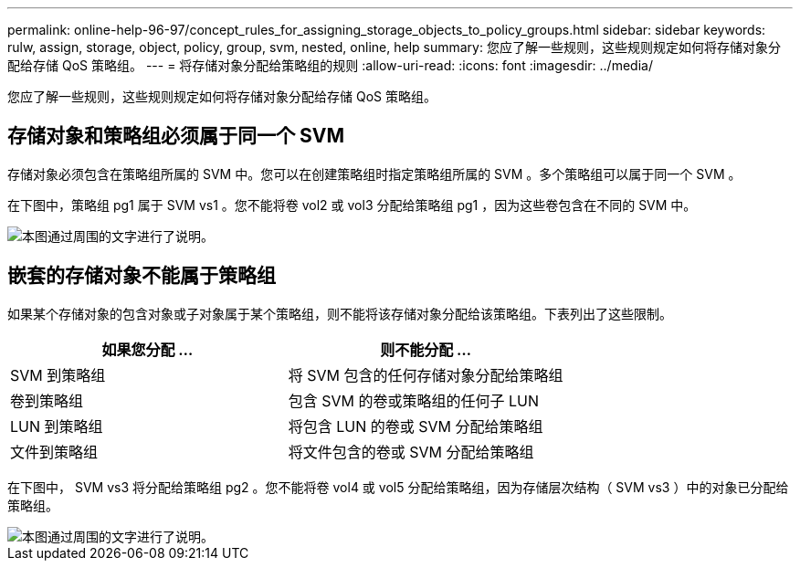 ---
permalink: online-help-96-97/concept_rules_for_assigning_storage_objects_to_policy_groups.html 
sidebar: sidebar 
keywords: rulw, assign, storage, object, policy, group, svm, nested, online, help 
summary: 您应了解一些规则，这些规则规定如何将存储对象分配给存储 QoS 策略组。 
---
= 将存储对象分配给策略组的规则
:allow-uri-read: 
:icons: font
:imagesdir: ../media/


[role="lead"]
您应了解一些规则，这些规则规定如何将存储对象分配给存储 QoS 策略组。



== 存储对象和策略组必须属于同一个 SVM

存储对象必须包含在策略组所属的 SVM 中。您可以在创建策略组时指定策略组所属的 SVM 。多个策略组可以属于同一个 SVM 。

在下图中，策略组 pg1 属于 SVM vs1 。您不能将卷 vol2 或 vol3 分配给策略组 pg1 ，因为这些卷包含在不同的 SVM 中。

image::../media/qos_rule_same_vserver.gif[本图通过周围的文字进行了说明。]



== 嵌套的存储对象不能属于策略组

如果某个存储对象的包含对象或子对象属于某个策略组，则不能将该存储对象分配给该策略组。下表列出了这些限制。

|===
| 如果您分配 ... | 则不能分配 ... 


 a| 
SVM 到策略组
 a| 
将 SVM 包含的任何存储对象分配给策略组



 a| 
卷到策略组
 a| 
包含 SVM 的卷或策略组的任何子 LUN



 a| 
LUN 到策略组
 a| 
将包含 LUN 的卷或 SVM 分配给策略组



 a| 
文件到策略组
 a| 
将文件包含的卷或 SVM 分配给策略组

|===
在下图中， SVM vs3 将分配给策略组 pg2 。您不能将卷 vol4 或 vol5 分配给策略组，因为存储层次结构（ SVM vs3 ）中的对象已分配给策略组。

image::../media/qos_rule_one_object.gif[本图通过周围的文字进行了说明。]
